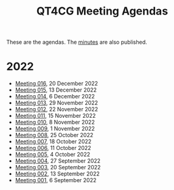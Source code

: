:PROPERTIES:
:ID:       4C0DA03C-77C5-46C9-8402-E711CEC2B274
:END:
#+title: QT4CG Meeting Agendas
#+author: Norm Tovey-Walsh
#+filetags: :qt4cg:
#+options: html-style:nil h:6 toc:nil num:nil
#+html_head: <link rel="stylesheet" type="text/css" href="/meeting/css/htmlize.css"/>
#+html_head: <link rel="stylesheet" type="text/css" href="../../css/style.css"/>
#+options: author:nil email:nil creator:nil timestamp:nil

These are the agendas. The [[../minutes/][minutes]] are also published.

* 2022
:PROPERTIES:
:CUSTOM_ID: agendas-2022
:END:

+ [[./2022/12-20.html][Meeting 016]], 20 December 2022
+ [[./2022/12-13.html][Meeting 015]], 13 December 2022
+ [[./2022/12-06.html][Meeting 014]], 6 December 2022
+ [[./2022/11-29.html][Meeting 013]], 29 November 2022
+ [[./2022/11-22.html][Meeting 012]], 22 November 2022
+ [[./2022/11-15.html][Meeting 011]], 15 November 2022
+ [[./2022/11-08.html][Meeting 010]], 8 November 2022
+ [[./2022/11-01.html][Meeting 009]], 1 November 2022
+ [[./2022/10-25.html][Meeting 008]], 25 October 2022
+ [[./2022/10-18.html][Meeting 007]], 18 October 2022
+ [[./2022/10-11.html][Meeting 006]], 11 October 2022
+ [[./2022/10-04.html][Meeting 005]], 4 October 2022
+ [[./2022/09-27.html][Meeting 004]], 27 September 2022
+ [[./2022/09-20.html][Meeting 003]], 20 September 2022
+ [[./2022/09-13.html][Meeting 002]], 13 September 2022
+ [[./2022/09-06.html][Meeting 001]], 6 September 2022
